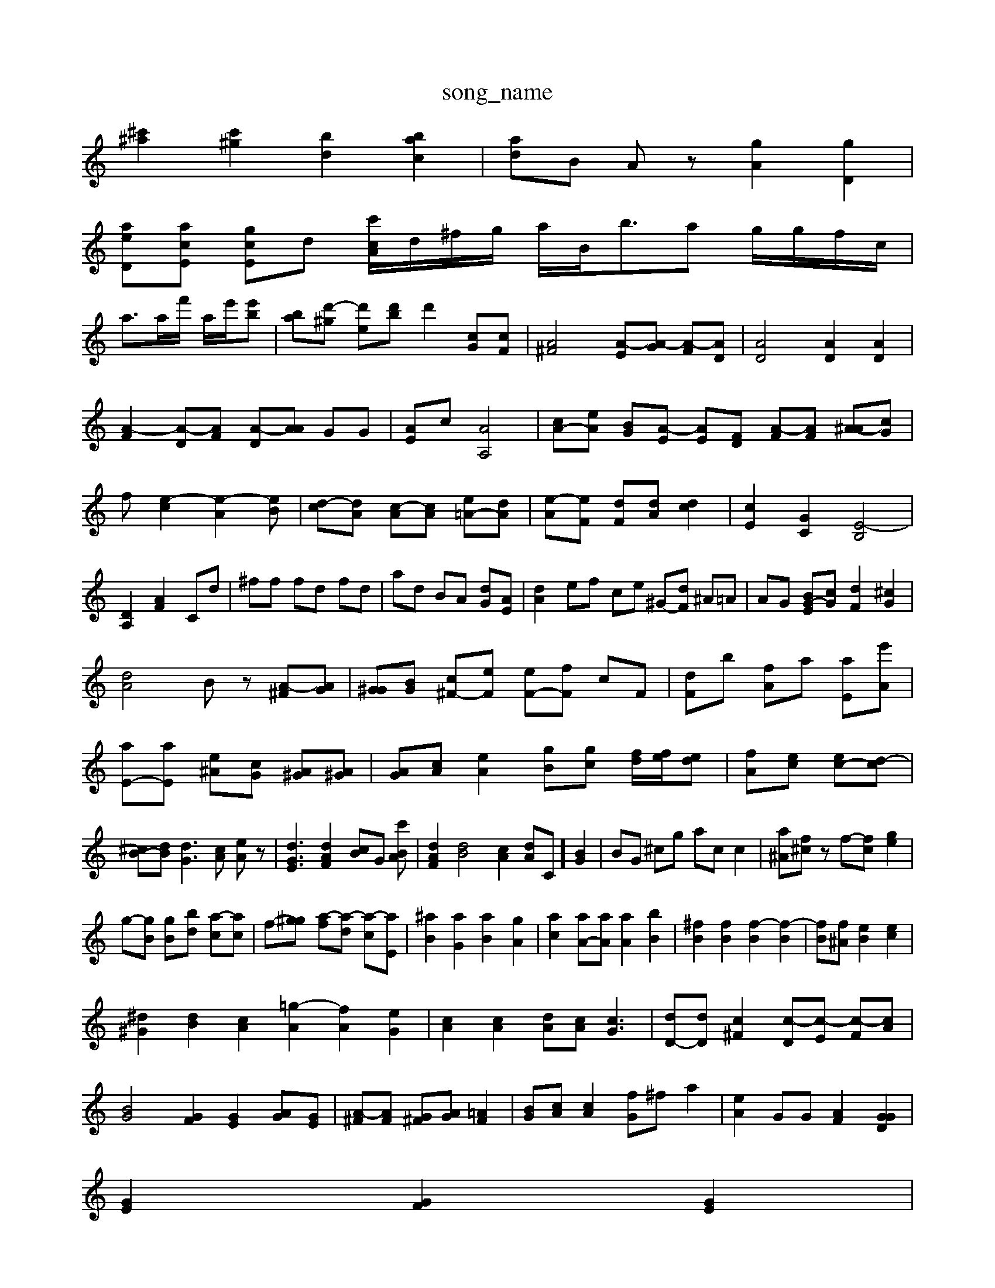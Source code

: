 X: 1
T:song_name
K:C % MIfI program 46
[^c'^a]2 [c'^g]2 [bd]2 [bac]2| \
[ad]B Az [gA]2 [gD]2|
[aeD][acE] [gcE]d [c'cA]/2d/2^f/2g/2 a/2B<ba g/2g/2f/2c/2|
a3/ta/2f'/2 a/2e'/2[e'b]| \
[b-a][d'-^g] [d'e-][bd'] d'2 [cG-][cF]| \
[A^F]4 [A-E][A-G] [A-F][AD]| \
[AD]4 [AD]2 [AD]2|
[A-F]2 [A-D][AF] [A-D][AA] GG| \
[AE]c [AA,]4| \
[cA-][eA-] [BG-][A-E] [AE-][FD] [A-F][AF] [^A-A][cG]|
f-[e-c]2 [e-A]2[eB]| \
[d-c][dA] [c-A][cA] [e=A-][dA]| \
[e-A][eF] [dF][dA] [dc]2| \
[cE]2 [GC]2 [E-B,]4|
[DA,]2 [AF]2 Cd| \
^ff fd fd| \
ad BA [dG][AE]| \
[dA]2 ef ce ^G-[dF] ^A=A| \
AG [BG-E-][cG-] [dF]2 [^cG]2|
[dA]4 Bz [A-^F][AG]| \
[G^G][BG] [c^F-][eF] [eF-][fF] cF| \
[dF]b [fA]a [aE][e'A]| \
[aE-][aE] [e^A][cG] [A^G][A^G]| \
[AG][cA] [eA]2 [gB][gc] [fd]/2[fe]/2[ed]| \
[fA][ec] [ec-][d-c]| \
[^cB-][dB] [dG]3[cA] [eA]z| \
[dGE]3 [dAF]2 [cB]G [c'BA]| \
[dAF]2 [dB]4[cA]2 [dA]C] [BG]2| \
BG ^cg ac c2| \
[a^A][f^c]z f-[f-c] [ge]2|
g-[gB] [gB-][bd-] [a-c][ac]| \
f-[g-^g] [a-f][a-d] [a-c][aE]| \
[^aB]2 [aG]2 [a-B]2 [gA]2| \
[ac]2 [aA-][aA] [aA]2 [bB]2| \
[^fB]2 [fB]2 [f-B]2 [f-B]2| \
[fB][f^A] [eB]2 [ec]2|
[^d^G]2 [dB]2 [cA]2 [=g-A]2 [fA]2 [eG]2| \
[cA]2 [cA]2 [dA][cA] [cG]3| \
[dD-][dD] [c^F]2 [c-D][c-E] [c-F][cA]|
[BG]4 [GF]2 [GE]2 [A-G][GE]| \
[A-^F][AF] [G^F][AG] [=AF]2| \
[BG][cA] [cA]2 [fG]^f a2| \
[eA]2 GG [AF]2 [GGD]2|
[GE]2 [GF]2 [GE]2|
[B-A][dB] [e^A]2 ff| \
[aA]2 [gB-]2 [gB]2| \
[^fA]4 [gA]2|
[^fc]2 f2 d2| \
[eG]2 [d-A][dA] [cG]2 [cF]2| \
[cA]2 [^cA][dA] [fB]2| \
[aB-][fB] [fF][c^G] [cA][cB] [ec]z| \
[d-A][cF] ^Ag c= [A-G,][AF]| \
[GF]2 [AG][dG] [cA][A^F] [BG][cF]|
[BG][cA]| \
[BG]4 [dE]2 [eG]2| \
[gA]2 [fG]2 [ec][d^G] [eG][dA]2| \
[dA]2 df ed| \
[dc-][ec] [^cA]2 [dD]2 [dA]2|
[eB]2 [^G][dF] [cF]E/2A/2| \
[aAG]zz2 [aAD]2 [fBD]2 [gGE]2|
[g^AEA,]2 g2 [gGC]2| \
[acE]2 g2 [aBE]2| \
[gc]2 [gBE]2 ^A2 =A2 [^c-E]2 [cF-]2|
[cG]2 E,4| \
A4 c2 G2| \
A2 d2 z4 G2| \
A2 d2 A2|
^G2 A2 B3<c2|
g2 [f^G]2 e2|
[fA]2 [fd]2 [dB]2| \
[e^A-][cG] [dG]2 f| \
[AD]z AF G/2z/2A3/2B-[B-A]/2A3/2G/2- [G-E]2 G/2-[A-F]/2[A-^G]/2[A=A-G]/2 [A-G]/2A/2c-| \
[ec-][c-c]/2c/2 [B^A]3 c/2z3/2 [cF-][AF-]| \
[c-E]2 [d-A][d-B]/2[e-G]/2 [d=A]2| \
[eG-]3/2G/2 g2 [cA]2 [gc-][gc]| \
[eB]2 [fB-][fA] [cA]2 [gB][bf]|
AE [G-D][AD] [G^C][G-E][GD]| \
[^A^D-][AC] [A-D][A=F] [A-E][A-E]/2[A]2 [dE-]8| \
[cF]2 [eG]4 [BF][fc]2|
c/2z/2g/2-[gF]/2 ^a/2-[gE]/2[fD]/2[gG]/2 [fA][fA]|
[cG]z [cE][cE] [cG][A^F] [GF]B| \
AF [cE][cF] [cF][AF]| \
[cF][AF] [AF][GE] [cE][cA,] [dA][dF-]| \
[dA][dG] [eG][BG] [cA][cA] [cB][d=A]| \
[BG]4 [AF][AF] [AF][AA]| \
[cF]E [B^G][dA] [dG][AG^C] [AC][AC-][AE]| \
[AG][A^D-][BF] [AG][^AG] [GE-][^FF] [cA]c/2d/2 dd| \
[dAWMI MIDI_V3/training_data/F/2-[G-D] [G-C][GC] [A-D][AG]| \
[AF-][AF] [GE][A^F] [cA]/2A/2G/2E/2| \
[^F-E][G-E] [G-B,][G-D] [G-E][G=F]| \
[A-BF][A-^F] [A-F][A-F] [A-E][AD]| \
[^AD-][AE] [A-=ACF,][AGDE,] [GFE]2| \
[AEA,]2 GA [AF][cA] [^cA=F-]EE| \
[A-DE-][fG-^A,-]/2[AGA,]/2 [^GGD][AF-]| \
[dA][e^A] [gA][gd-][bd]3gd3|
d'2 c' bd' d'2| \
d' c'b aB gA| \
^G^A =Ae ef| \
ef Fc A-[cA] =AG| \
 (3ded  (3dcB A/2z/2z/2^G< (3^Ad  